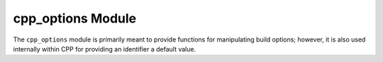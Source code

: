 ==================
cpp_options Module
==================

The ``cpp_options`` module is primarily meant to provide functions for
manipulating build options; however, it is also used internally within CPP for
providing an identifier a default value.

.. function:: cpp_option(<var> <default_value>)

   This function will make the identifier contain the default value unless the
   identifier is already set.  *e.g.*, ``cpp_option(my_identifier a_value)``
   will set ``my_identifier`` to ``a_value`` unless ``my_identifier`` is already
   set.

   :param var:  The identifier to set (if it's not set already)
   :param default_value: The value to set the identifier to (if it's not set
       already)

   CMake variables used:

   * CPP_DEBUG_PRINT for controlling debug printing
